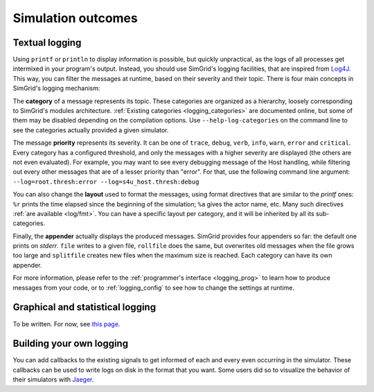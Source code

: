 .. _outcomes:

Simulation outcomes
###################

.. _outcome_logs:

Textual logging
***************

Using ``printf`` or ``println`` to display information is possible, but quickly unpractical, as the logs of all processes get intermixed in your program's output. Instead, you
should use SimGrid's logging facilities, that are inspired from `Log4J <https://en.wikipedia.org/wiki/Log4j>`_. This way, you can filter the messages at runtime, based on their
severity and their topic. There  is four main concepts in SimGrid's logging mechanism:

The **category** of a message represents its topic. These categories are organized as a hierarchy, loosely corresponding to SimGrid's modules architecture. :ref:`Existing categories
<logging_categories>` are documented online, but some of them may be disabled depending on the compilation options. Use ``--help-log-categories`` on the command line to see 
the categories actually provided a given simulator.

The message **priority** represents its severity. It can be one of ``trace``, ``debug``, ``verb``, ``info``, ``warn``, ``error`` and ``critical``. Every category has a configured
threshold, and only the messages with a higher severity are displayed (the others are not even evaluated). For example, you may want to see every debugging message of the Host
handling, while filtering out every other messages that are of a lesser priority than "error". For that, use the following command line argument:
``--log=root.thresh:error --log=s4u_host.thresh:debug``

You can also change the **layout** used to format the messages, using format directives that are similar to the *printf* ones: ``%r`` prints the time elapsed since the beginning of
the simulation; ``%a`` gives the actor name, etc. Many such directives :ref:`are available <log/fmt>`. You can have a specific layout per category, and it will be inherited by all
its sub-categories.

Finally, the **appender** actually displays the produced messages. SimGrid provides four appenders so far: the default one prints on *stderr*. ``file`` writes to a given file,
``rollfile`` does the same, but overwrites old messages when the file grows too large and ``splitfile`` creates new files when the maximum size is reached. Each category can have
its own appender.

For more information, please refer to the :ref:`programmer's interface <logging_prog>` to learn how to produce messages from your code, or to :ref:`logging_config` to see how to
change the settings at runtime.

.. _outcome_vizu:

Graphical and statistical logging
*********************************

To be written. For now, see `this page <https://simgrid.org/contrib/R_visualization.html>`_. 

Building your own logging
*************************

You can add callbacks to the existing signals to get informed of each and every even occurring in the simulator. These callbacks can be used to write logs on disk in the format that
you want. Some users did so to visualize the behavior of their simulators with `Jaeger <https://www.jaegertracing.io/>`_.

